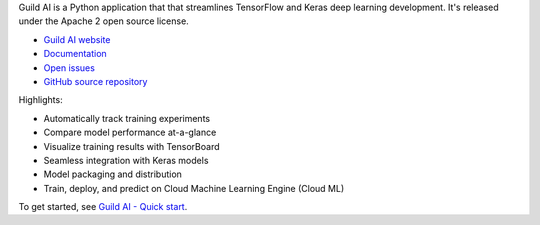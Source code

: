 Guild AI is a Python application that that streamlines TensorFlow and
Keras deep learning development. It's released under the Apache 2 open
source license.

- `Guild AI website <https://www.guild.ai>`_
- `Documentation <ttps://www.guild.ai/docs/>`_
- `Open issues <https://github.com/guildai/guild/issues>`_
- `GitHub source repository <https://github.com/guildai/guild>`_

Highlights:

- Automatically track training experiments
- Compare model performance at-a-glance
- Visualize training results with TensorBoard
- Seamless integration with Keras models
- Model packaging and distribution
- Train, deploy, and predict on Cloud Machine Learning Engine (Cloud ML)

To get started, see `Guild AI - Quick start
<https://www.guild.ai/#quick-start>`_.


